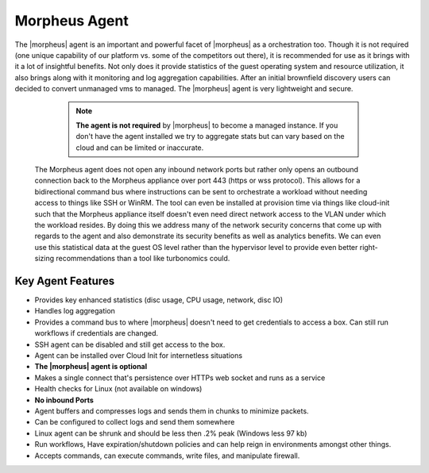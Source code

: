 Morpheus Agent
===============

The |morpheus| agent is an important and powerful facet of |morpheus| as a orchestration too.  Though it is not required (one unique capability of our platform vs. some of the competitors out there), it is recommended for use as it brings with it a lot of insightful benefits.  Not only does it provide statistics of the guest operating system and resource utilization, it also brings along with it monitoring and log aggregation capabilities.  After an initial brownfield discovery users can decided to convert unmanaged vms to managed.  The |morpheus| agent is very lightweight and secure.


  .. NOTE::
      **The agent is not required** by |morpheus| to become a managed instance.  If you don't have the agent installed we try to aggregate stats but can vary based on the cloud and can be limited or inaccurate.

 The Morpheus agent does not open any inbound network ports but rather only opens an outbound connection back to the Morpheus appliance over port 443 (https or wss protocol). This allows for a bidirectional command bus where instructions can be sent to orchestrate a workload without needing access to things like SSH or WinRM. The tool can even be installed at provision time via things like cloud-init such that the Morpheus appliance itself doesn't even need direct network access to the VLAN under which the workload resides. By doing this we address many of the network security concerns that come up with regards to the agent and also demonstrate its security benefits as well as analytics benefits. We can even use this statistical data at the guest OS level rather than the hypervisor level to provide even better right-sizing recommendations than a tool like turbonomics could.


Key Agent Features
-------------------
* Provides key enhanced statistics (disc usage, CPU usage, network, disc IO)
* Handles log aggregation
* Provides a command bus to where |morpheus| doesn't need to get credentials to access a box. Can still run workflows if credentials are changed.
* SSH agent can be disabled and still get access to the box.
* Agent can be installed over Cloud Init for internetless situations
*  **The |morpheus| agent is optional**
* Makes a single connect that's persistence over HTTPs web socket and runs as a service
* Health checks for Linux (not available on windows)
* **No inbound Ports**
* Agent buffers and compresses logs and sends them in chunks to minimize packets.
* Can be configured to collect logs and send them somewhere
* Linux agent can be shrunk and should be less then .2% peak (Windows less 97 kb)
* Run workflows, Have expiration/shutdown policies and can help reign in environments amongst other things.
* Accepts commands, can execute commands, write files, and manipulate firewall.
